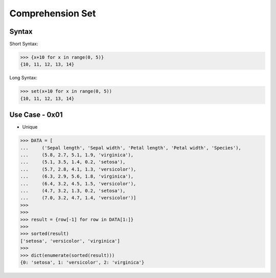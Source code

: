 Comprehension Set
=================


Syntax
------
Short Syntax:

>>> {x+10 for x in range(0, 5)}
{10, 11, 12, 13, 14}

Long Syntax:

>>> set(x+10 for x in range(0, 5))
{10, 11, 12, 13, 14}


Use Case - 0x01
---------------
* Unique

>>> DATA = [
...     ('Sepal length', 'Sepal width', 'Petal length', 'Petal width', 'Species'),
...     (5.8, 2.7, 5.1, 1.9, 'virginica'),
...     (5.1, 3.5, 1.4, 0.2, 'setosa'),
...     (5.7, 2.8, 4.1, 1.3, 'versicolor'),
...     (6.3, 2.9, 5.6, 1.8, 'virginica'),
...     (6.4, 3.2, 4.5, 1.5, 'versicolor'),
...     (4.7, 3.2, 1.3, 0.2, 'setosa'),
...     (7.0, 3.2, 4.7, 1.4, 'versicolor')]
>>>
>>>
>>> result = {row[-1] for row in DATA[1:]}
>>>
>>> sorted(result)
['setosa', 'versicolor', 'virginica']
>>>
>>> dict(enumerate(sorted(result)))
{0: 'setosa', 1: 'versicolor', 2: 'virginica'}


.. todo:: Assignments
